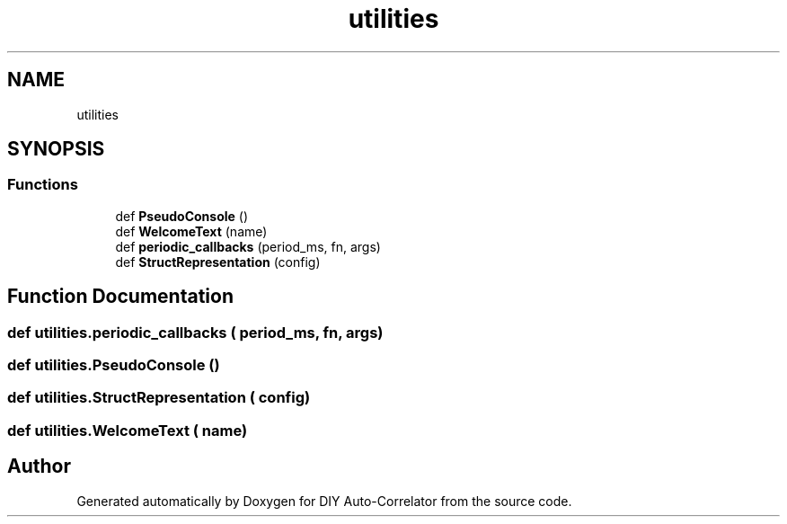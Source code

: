 .TH "utilities" 3 "Thu Oct 14 2021" "Version 1.0" "DIY Auto-Correlator" \" -*- nroff -*-
.ad l
.nh
.SH NAME
utilities
.SH SYNOPSIS
.br
.PP
.SS "Functions"

.in +1c
.ti -1c
.RI "def \fBPseudoConsole\fP ()"
.br
.ti -1c
.RI "def \fBWelcomeText\fP (name)"
.br
.ti -1c
.RI "def \fBperiodic_callbacks\fP (period_ms, fn, args)"
.br
.ti -1c
.RI "def \fBStructRepresentation\fP (config)"
.br
.in -1c
.SH "Function Documentation"
.PP 
.SS "def utilities\&.periodic_callbacks ( period_ms,  fn,  args)"

.SS "def utilities\&.PseudoConsole ()"

.SS "def utilities\&.StructRepresentation ( config)"

.SS "def utilities\&.WelcomeText ( name)"

.SH "Author"
.PP 
Generated automatically by Doxygen for DIY Auto-Correlator from the source code\&.
